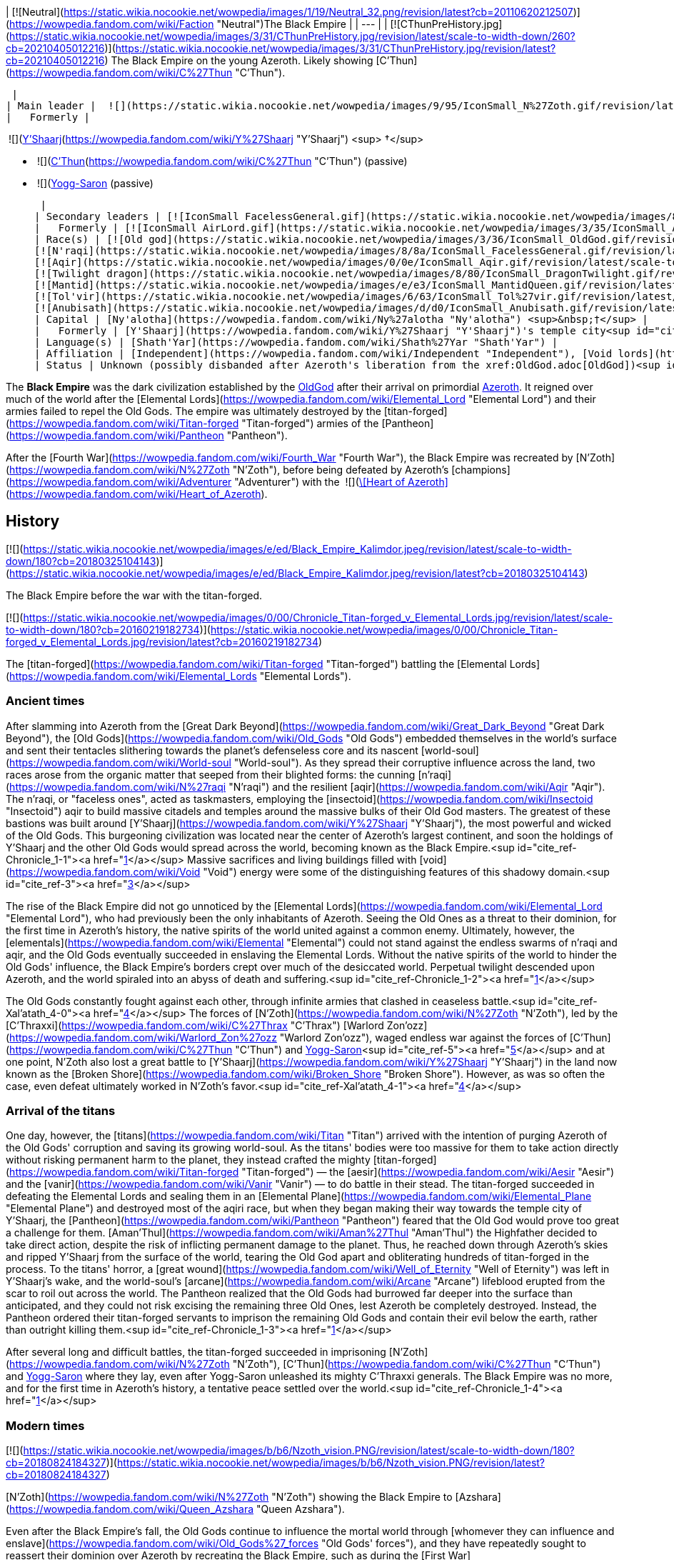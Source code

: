 | [![Neutral](https://static.wikia.nocookie.net/wowpedia/images/1/19/Neutral_32.png/revision/latest?cb=20110620212507)](https://wowpedia.fandom.com/wiki/Faction "Neutral")The Black Empire |
| --- |
| [![CThunPreHistory.jpg](https://static.wikia.nocookie.net/wowpedia/images/3/31/CThunPreHistory.jpg/revision/latest/scale-to-width-down/260?cb=20210405012216)](https://static.wikia.nocookie.net/wowpedia/images/3/31/CThunPreHistory.jpg/revision/latest?cb=20210405012216)
The Black Empire on the young Azeroth. Likely showing [C'Thun](https://wowpedia.fandom.com/wiki/C%27Thun "C'Thun").

 |
| Main leader |  ![](https://static.wikia.nocookie.net/wowpedia/images/9/95/IconSmall_N%27Zoth.gif/revision/latest/scale-to-width-down/16?cb=20210410181855)[N'Zoth](https://wowpedia.fandom.com/wiki/N%27Zoth "N'Zoth") <sup>&nbsp;†</sup> |
|   Formerly |

 ![](https://static.wikia.nocookie.net/wowpedia/images/f/ff/IconSmall_Y%27Shaarj.gif/revision/latest/scale-to-width-down/16?cb=20210410191207)[Y'Shaarj](https://wowpedia.fandom.com/wiki/Y%27Shaarj "Y'Shaarj") <sup>&nbsp;†</sup>

-    ![](https://static.wikia.nocookie.net/wowpedia/images/3/36/IconSmall_OldGod.gif/revision/latest/scale-to-width-down/16?cb=20221014224415)[C'Thun](https://wowpedia.fandom.com/wiki/C%27Thun "C'Thun") (passive)
-    ![](https://static.wikia.nocookie.net/wowpedia/images/b/b2/IconSmall_Yogg-Saron.gif/revision/latest/scale-to-width-down/16?cb=20210410185326)xref:YoggSaron.adoc[Yogg-Saron] (passive)

 |
| Secondary leaders | [![IconSmall FacelessGeneral.gif](https://static.wikia.nocookie.net/wowpedia/images/8/8a/IconSmall_FacelessGeneral.gif/revision/latest/scale-to-width-down/16?cb=20181111161022)](https://static.wikia.nocookie.net/wowpedia/images/8/8a/IconSmall_FacelessGeneral.gif/revision/latest?cb=20181111161022) [C'Thraxxi](https://wowpedia.fandom.com/wiki/C%27Thrax "C'Thrax") |
|   Formerly | [![IconSmall AirLord.gif](https://static.wikia.nocookie.net/wowpedia/images/3/35/IconSmall_Al%27Akir.gif/revision/latest/scale-to-width-down/16?cb=20211206105500)](https://static.wikia.nocookie.net/wowpedia/images/3/35/IconSmall_Al%27Akir.gif/revision/latest?cb=20211206105500)[![IconSmall WaterLord.gif](https://static.wikia.nocookie.net/wowpedia/images/0/06/IconSmall_Neptulon.gif/revision/latest/scale-to-width-down/16?cb=20211213125222)](https://static.wikia.nocookie.net/wowpedia/images/0/06/IconSmall_Neptulon.gif/revision/latest?cb=20211213125222)[![IconSmall FireLord.gif](https://static.wikia.nocookie.net/wowpedia/images/c/c2/IconSmall_Ragnaros.gif/revision/latest/scale-to-width-down/16?cb=20211214075637)](https://static.wikia.nocookie.net/wowpedia/images/c/c2/IconSmall_Ragnaros.gif/revision/latest?cb=20211214075637)[![IconSmall EarthLord.gif](https://static.wikia.nocookie.net/wowpedia/images/f/f6/IconSmall_Therazane.gif/revision/latest/scale-to-width-down/16?cb=20211214092140)](https://static.wikia.nocookie.net/wowpedia/images/f/f6/IconSmall_Therazane.gif/revision/latest?cb=20211214092140) [Elemental Lords](https://wowpedia.fandom.com/wiki/Elemental_Lord "Elemental Lord") |
| Race(s) | [![Old god](https://static.wikia.nocookie.net/wowpedia/images/3/36/IconSmall_OldGod.gif/revision/latest/scale-to-width-down/16?cb=20221014224415)](https://wowpedia.fandom.com/wiki/Old_God "Old god")[![Old god](https://static.wikia.nocookie.net/wowpedia/images/b/b2/IconSmall_Yogg-Saron.gif/revision/latest/scale-to-width-down/16?cb=20210410185326)](https://wowpedia.fandom.com/wiki/Old_God "Old god") [Old god](https://wowpedia.fandom.com/wiki/Old_God "Old God")
[![N'raqi](https://static.wikia.nocookie.net/wowpedia/images/8/8a/IconSmall_FacelessGeneral.gif/revision/latest/scale-to-width-down/16?cb=20181111161022)](https://wowpedia.fandom.com/wiki/N%27raqi "N'raqi")[![N'raqi](https://static.wikia.nocookie.net/wowpedia/images/8/8e/IconSmall_FacelessoftheDeep.gif/revision/latest/scale-to-width-down/16?cb=20181111155323)](https://wowpedia.fandom.com/wiki/N%27raqi "N'raqi")[![N'raqi](https://static.wikia.nocookie.net/wowpedia/images/d/d2/IconSmall_FacelessShadoweaver.gif/revision/latest/scale-to-width-down/16?cb=20181111155337)](https://wowpedia.fandom.com/wiki/N%27raqi "N'raqi")[![N'raqi](https://static.wikia.nocookie.net/wowpedia/images/a/aa/IconSmall_FacelessOne.gif/revision/latest/scale-to-width-down/16?cb=20181111155312)](https://wowpedia.fandom.com/wiki/N%27raqi "N'raqi") [N'raqi](https://wowpedia.fandom.com/wiki/N%27raqi "N'raqi")
[![Aqir](https://static.wikia.nocookie.net/wowpedia/images/0/0e/IconSmall_Aqir.gif/revision/latest/scale-to-width-down/16?cb=20200518160912)](https://wowpedia.fandom.com/wiki/Aqir "Aqir")[![Aqir](https://static.wikia.nocookie.net/wowpedia/images/0/08/IconSmall_AqirGoliath.gif/revision/latest/scale-to-width-down/16?cb=20200518160930)](https://wowpedia.fandom.com/wiki/Aqir "Aqir")[![Aqir](https://static.wikia.nocookie.net/wowpedia/images/3/37/IconSmall_AqirPriest.gif/revision/latest/scale-to-width-down/16?cb=20200518160937)](https://wowpedia.fandom.com/wiki/Aqir "Aqir")[![Aqir](https://static.wikia.nocookie.net/wowpedia/images/2/2e/IconSmall_AqirProphet.gif/revision/latest/scale-to-width-down/16?cb=20200518161419)](https://wowpedia.fandom.com/wiki/Aqir "Aqir") [Aqir](https://wowpedia.fandom.com/wiki/Aqir "Aqir")
[![Twilight dragon](https://static.wikia.nocookie.net/wowpedia/images/8/80/IconSmall_DragonTwilight.gif/revision/latest/scale-to-width-down/16?cb=20211129080719)](https://wowpedia.fandom.com/wiki/Twilight_dragon "Twilight dragon") [Twilight dragon](https://wowpedia.fandom.com/wiki/Twilight_dragon "Twilight dragon")
[![Mantid](https://static.wikia.nocookie.net/wowpedia/images/e/e3/IconSmall_MantidQueen.gif/revision/latest/scale-to-width-down/16?cb=20200518133956)](https://wowpedia.fandom.com/wiki/Mantid "Mantid")[![Mantid](https://static.wikia.nocookie.net/wowpedia/images/8/8c/IconSmall_MantidVizier.gif/revision/latest/scale-to-width-down/16?cb=20200518174623)](https://wowpedia.fandom.com/wiki/Mantid "Mantid") [Mantid](https://wowpedia.fandom.com/wiki/Mantid "Mantid")
[![Tol'vir](https://static.wikia.nocookie.net/wowpedia/images/6/63/IconSmall_Tol%27vir.gif/revision/latest/scale-to-width-down/16?cb=20211118180646)](https://wowpedia.fandom.com/wiki/Tol%27vir "Tol'vir")[![Tol'vir](https://static.wikia.nocookie.net/wowpedia/images/a/a2/IconSmall_Ramkahen.gif/revision/latest/scale-to-width-down/16?cb=20211118180641)](https://wowpedia.fandom.com/wiki/Tol%27vir "Tol'vir") [Tol'vir](https://wowpedia.fandom.com/wiki/Tol%27vir "Tol'vir")
[![Anubisath](https://static.wikia.nocookie.net/wowpedia/images/d/d0/IconSmall_Anubisath.gif/revision/latest/scale-to-width-down/16?cb=20200225210759)](https://wowpedia.fandom.com/wiki/Anubisath "Anubisath") [Anubisath](https://wowpedia.fandom.com/wiki/Anubisath "Anubisath") |
| Capital | [Ny'alotha](https://wowpedia.fandom.com/wiki/Ny%27alotha "Ny'alotha") <sup>&nbsp;†</sup> |
|   Formerly | [Y'Shaarj](https://wowpedia.fandom.com/wiki/Y%27Shaarj "Y'Shaarj")'s temple city<sup id="cite_ref-Chronicle_1-0"><a href="https://wowpedia.fandom.com/wiki/Black_Empire#cite_note-Chronicle-1">[1]</a></sup> |
| Language(s) | [Shath'Yar](https://wowpedia.fandom.com/wiki/Shath%27Yar "Shath'Yar") |
| Affiliation | [Independent](https://wowpedia.fandom.com/wiki/Independent "Independent"), [Void lords](https://wowpedia.fandom.com/wiki/Void_lord "Void lord") |
| Status | Unknown (possibly disbanded after Azeroth's liberation from the xref:OldGod.adoc[OldGod])<sup id="cite_ref-2"><a href="https://wowpedia.fandom.com/wiki/Black_Empire#cite_note-2">[2]</a></sup> |

The **Black Empire** was the dark civilization established by the xref:OldGod.adoc[OldGod] after their arrival on primordial xref:Azeroth.adoc[Azeroth]. It reigned over much of the world after the [Elemental Lords](https://wowpedia.fandom.com/wiki/Elemental_Lord "Elemental Lord") and their armies failed to repel the Old Gods. The empire was ultimately destroyed by the [titan-forged](https://wowpedia.fandom.com/wiki/Titan-forged "Titan-forged") armies of the [Pantheon](https://wowpedia.fandom.com/wiki/Pantheon "Pantheon").

After the [Fourth War](https://wowpedia.fandom.com/wiki/Fourth_War "Fourth War"), the Black Empire was recreated by [N'Zoth](https://wowpedia.fandom.com/wiki/N%27Zoth "N'Zoth"), before being defeated by Azeroth's [champions](https://wowpedia.fandom.com/wiki/Adventurer "Adventurer") with the  ![](https://static.wikia.nocookie.net/wowpedia/images/7/7c/Inv_heartofazeroth.png/revision/latest/scale-to-width-down/16?cb=20180625220401)[\[Heart of Azeroth\]](https://wowpedia.fandom.com/wiki/Heart_of_Azeroth).

## History

[![](https://static.wikia.nocookie.net/wowpedia/images/e/ed/Black_Empire_Kalimdor.jpeg/revision/latest/scale-to-width-down/180?cb=20180325104143)](https://static.wikia.nocookie.net/wowpedia/images/e/ed/Black_Empire_Kalimdor.jpeg/revision/latest?cb=20180325104143)

The Black Empire before the war with the titan-forged.

[![](https://static.wikia.nocookie.net/wowpedia/images/0/00/Chronicle_Titan-forged_v_Elemental_Lords.jpg/revision/latest/scale-to-width-down/180?cb=20160219182734)](https://static.wikia.nocookie.net/wowpedia/images/0/00/Chronicle_Titan-forged_v_Elemental_Lords.jpg/revision/latest?cb=20160219182734)

The [titan-forged](https://wowpedia.fandom.com/wiki/Titan-forged "Titan-forged") battling the [Elemental Lords](https://wowpedia.fandom.com/wiki/Elemental_Lords "Elemental Lords").

### Ancient times

After slamming into Azeroth from the [Great Dark Beyond](https://wowpedia.fandom.com/wiki/Great_Dark_Beyond "Great Dark Beyond"), the [Old Gods](https://wowpedia.fandom.com/wiki/Old_Gods "Old Gods") embedded themselves in the world's surface and sent their tentacles slithering towards the planet's defenseless core and its nascent [world-soul](https://wowpedia.fandom.com/wiki/World-soul "World-soul"). As they spread their corruptive influence across the land, two races arose from the organic matter that seeped from their blighted forms: the cunning [n'raqi](https://wowpedia.fandom.com/wiki/N%27raqi "N'raqi") and the resilient [aqir](https://wowpedia.fandom.com/wiki/Aqir "Aqir"). The n'raqi, or "faceless ones", acted as taskmasters, employing the [insectoid](https://wowpedia.fandom.com/wiki/Insectoid "Insectoid") aqir to build massive citadels and temples around the massive bulks of their Old God masters. The greatest of these bastions was built around [Y'Shaarj](https://wowpedia.fandom.com/wiki/Y%27Shaarj "Y'Shaarj"), the most powerful and wicked of the Old Gods. This burgeoning civilization was located near the center of Azeroth's largest continent, and soon the holdings of Y'Shaarj and the other Old Gods would spread across the world, becoming known as the Black Empire.<sup id="cite_ref-Chronicle_1-1"><a href="https://wowpedia.fandom.com/wiki/Black_Empire#cite_note-Chronicle-1">[1]</a></sup> Massive sacrifices and living buildings filled with [void](https://wowpedia.fandom.com/wiki/Void "Void") energy were some of the distinguishing features of this shadowy domain.<sup id="cite_ref-3"><a href="https://wowpedia.fandom.com/wiki/Black_Empire#cite_note-3">[3]</a></sup>

The rise of the Black Empire did not go unnoticed by the [Elemental Lords](https://wowpedia.fandom.com/wiki/Elemental_Lord "Elemental Lord"), who had previously been the only inhabitants of Azeroth. Seeing the Old Ones as a threat to their dominion, for the first time in Azeroth's history, the native spirits of the world united against a common enemy. Ultimately, however, the [elementals](https://wowpedia.fandom.com/wiki/Elemental "Elemental") could not stand against the endless swarms of n'raqi and aqir, and the Old Gods eventually succeeded in enslaving the Elemental Lords. Without the native spirits of the world to hinder the Old Gods' influence, the Black Empire's borders crept over much of the desiccated world. Perpetual twilight descended upon Azeroth, and the world spiraled into an abyss of death and suffering.<sup id="cite_ref-Chronicle_1-2"><a href="https://wowpedia.fandom.com/wiki/Black_Empire#cite_note-Chronicle-1">[1]</a></sup>

The Old Gods constantly fought against each other, through infinite armies that clashed in ceaseless battle.<sup id="cite_ref-Xal'atath_4-0"><a href="https://wowpedia.fandom.com/wiki/Black_Empire#cite_note-Xal'atath-4">[4]</a></sup> The forces of [N'Zoth](https://wowpedia.fandom.com/wiki/N%27Zoth "N'Zoth"), led by the [C'Thraxxi](https://wowpedia.fandom.com/wiki/C%27Thrax "C'Thrax") [Warlord Zon'ozz](https://wowpedia.fandom.com/wiki/Warlord_Zon%27ozz "Warlord Zon'ozz"), waged endless war against the forces of [C'Thun](https://wowpedia.fandom.com/wiki/C%27Thun "C'Thun") and xref:YoggSaron.adoc[Yogg-Saron]<sup id="cite_ref-5"><a href="https://wowpedia.fandom.com/wiki/Black_Empire#cite_note-5">[5]</a></sup> and at one point, N'Zoth also lost a great battle to [Y'Shaarj](https://wowpedia.fandom.com/wiki/Y%27Shaarj "Y'Shaarj") in the land now known as the [Broken Shore](https://wowpedia.fandom.com/wiki/Broken_Shore "Broken Shore"). However, as was so often the case, even defeat ultimately worked in N'Zoth's favor.<sup id="cite_ref-Xal'atath_4-1"><a href="https://wowpedia.fandom.com/wiki/Black_Empire#cite_note-Xal'atath-4">[4]</a></sup>

### Arrival of the titans

One day, however, the [titans](https://wowpedia.fandom.com/wiki/Titan "Titan") arrived with the intention of purging Azeroth of the Old Gods' corruption and saving its growing world-soul. As the titans' bodies were too massive for them to take action directly without risking permanent harm to the planet, they instead crafted the mighty [titan-forged](https://wowpedia.fandom.com/wiki/Titan-forged "Titan-forged") — the [aesir](https://wowpedia.fandom.com/wiki/Aesir "Aesir") and the [vanir](https://wowpedia.fandom.com/wiki/Vanir "Vanir") — to do battle in their stead. The titan-forged succeeded in defeating the Elemental Lords and sealing them in an [Elemental Plane](https://wowpedia.fandom.com/wiki/Elemental_Plane "Elemental Plane") and destroyed most of the aqiri race, but when they began making their way towards the temple city of Y'Shaarj, the [Pantheon](https://wowpedia.fandom.com/wiki/Pantheon "Pantheon") feared that the Old God would prove too great a challenge for them. [Aman'Thul](https://wowpedia.fandom.com/wiki/Aman%27Thul "Aman'Thul") the Highfather decided to take direct action, despite the risk of inflicting permanent damage to the planet. Thus, he reached down through Azeroth's skies and ripped Y'Shaarj from the surface of the world, tearing the Old God apart and obliterating hundreds of titan-forged in the process. To the titans' horror, a [great wound](https://wowpedia.fandom.com/wiki/Well_of_Eternity "Well of Eternity") was left in Y'Shaarj's wake, and the world-soul's [arcane](https://wowpedia.fandom.com/wiki/Arcane "Arcane") lifeblood erupted from the scar to roil out across the world. The Pantheon realized that the Old Gods had burrowed far deeper into the surface than anticipated, and they could not risk excising the remaining three Old Ones, lest Azeroth be completely destroyed. Instead, the Pantheon ordered their titan-forged servants to imprison the remaining Old Gods and contain their evil below the earth, rather than outright killing them.<sup id="cite_ref-Chronicle_1-3"><a href="https://wowpedia.fandom.com/wiki/Black_Empire#cite_note-Chronicle-1">[1]</a></sup>

After several long and difficult battles, the titan-forged succeeded in imprisoning [N'Zoth](https://wowpedia.fandom.com/wiki/N%27Zoth "N'Zoth"), [C'Thun](https://wowpedia.fandom.com/wiki/C%27Thun "C'Thun") and xref:YoggSaron.adoc[Yogg-Saron] where they lay, even after Yogg-Saron unleashed its mighty C'Thraxxi generals. The Black Empire was no more, and for the first time in Azeroth's history, a tentative peace settled over the world.<sup id="cite_ref-Chronicle_1-4"><a href="https://wowpedia.fandom.com/wiki/Black_Empire#cite_note-Chronicle-1">[1]</a></sup>

### Modern times

[![](https://static.wikia.nocookie.net/wowpedia/images/b/b6/Nzoth_vision.PNG/revision/latest/scale-to-width-down/180?cb=20180824184327)](https://static.wikia.nocookie.net/wowpedia/images/b/b6/Nzoth_vision.PNG/revision/latest?cb=20180824184327)

[N'Zoth](https://wowpedia.fandom.com/wiki/N%27Zoth "N'Zoth") showing the Black Empire to [Azshara](https://wowpedia.fandom.com/wiki/Queen_Azshara "Queen Azshara").

Even after the Black Empire's fall, the Old Gods continue to influence the mortal world through [whomever they can influence and enslave](https://wowpedia.fandom.com/wiki/Old_Gods%27_forces "Old Gods' forces"), and they have repeatedly sought to reassert their dominion over Azeroth by recreating the Black Empire, such as during the [First War](https://wowpedia.fandom.com/wiki/First_War "First War").<sup id="cite_ref-6"><a href="https://wowpedia.fandom.com/wiki/Black_Empire#cite_note-6">[6]</a></sup>

#### Cataclysm

[![Cataclysm](https://static.wikia.nocookie.net/wowpedia/images/e/ef/Cata-Logo-Small.png/revision/latest?cb=20120818171714)](https://wowpedia.fandom.com/wiki/World_of_Warcraft:_Cataclysm "Cataclysm") **This section concerns content related to _[Cataclysm](https://wowpedia.fandom.com/wiki/World_of_Warcraft:_Cataclysm "World of Warcraft: Cataclysm")_.**

After arriving on Azeroth, xref:Chogall.adoc[Cho'gall] and the [Twilight's Hammer clan](https://wowpedia.fandom.com/wiki/Twilight%27s_Hammer "Twilight's Hammer") heard the whispers of the Old Gods, who showed the [orcs](https://wowpedia.fandom.com/wiki/Orc "Orc") and [ogre](https://wowpedia.fandom.com/wiki/Ogre "Ogre") visions of the terrible glory of the Black Empire, which the Twilight's Hammer could help rebuild as a way of heralding the [Hour of Twilight](https://wowpedia.fandom.com/wiki/Hour_of_Twilight "Hour of Twilight").<sup id="cite_ref-7"><a href="https://wowpedia.fandom.com/wiki/Black_Empire#cite_note-7">[7]</a></sup> During the xref:CataclysmEvent.adoc[cataclysm], N'Zoth intended to use [Deathwing](https://wowpedia.fandom.com/wiki/Deathwing "Deathwing") to restore the Black Empire and shroud the world in shadow.<sup id="cite_ref-8"><a href="https://wowpedia.fandom.com/wiki/Black_Empire#cite_note-8">[8]</a></sup>

At least some powerful n'raqi also seek to reforge the Black Empire and restore it to its former glory.<sup id="cite_ref-9"><a href="https://wowpedia.fandom.com/wiki/Black_Empire#cite_note-9">[9]</a></sup>

#### Battle for Azeroth

The [blood trolls](https://wowpedia.fandom.com/wiki/Blood_troll "Blood troll") of [Nazmir](https://wowpedia.fandom.com/wiki/Nazmir "Nazmir") serving [G'huun](https://wowpedia.fandom.com/wiki/G%27huun "G'huun") aimed to free the Old God in order to restore the Black Empire.<sup id="cite_ref-10"><a href="https://wowpedia.fandom.com/wiki/Black_Empire#cite_note-10">[10]</a></sup>

Later during  ![N](https://static.wikia.nocookie.net/wowpedia/images/c/cb/Neutral_15.png/revision/latest?cb=20110620220434) \[50\] [Investigating the Halls](https://wowpedia.fandom.com/wiki/Investigating_the_Halls), [Wrathion](https://wowpedia.fandom.com/wiki/Wrathion "Wrathion") surmises that the nightmarish visions seen by the player is a future with a restored Black Empire, and theorizes that this is N'Zoth's ultimate goal. Wrathion later surmises that N'Zoth intends to do so by seizing control of the [Forge of Origination](https://wowpedia.fandom.com/wiki/Forge_of_Origination "Forge of Origination") and use the Reorigination Protocol to transform Azeroth. At N'Zoth's command, the Black Empire [assaults](https://wowpedia.fandom.com/wiki/Assaults "Assaults") the [Vale of Eternal Blossoms](https://wowpedia.fandom.com/wiki/Vale_of_Eternal_Blossoms "Vale of Eternal Blossoms") and [Uldum](https://wowpedia.fandom.com/wiki/Uldum "Uldum") under the command of [Vil'raxx](https://wowpedia.fandom.com/wiki/Vil%27raxx "Vil'raxx") and [Black Warden Rhothkozz](https://wowpedia.fandom.com/wiki/Black_Warden_Rhothkozz "Black Warden Rhothkozz"), respectively.<sup id="cite_ref-11"><a href="https://wowpedia.fandom.com/wiki/Black_Empire#cite_note-11">[11]</a></sup><sup id="cite_ref-12"><a href="https://wowpedia.fandom.com/wiki/Black_Empire#cite_note-12">[12]</a></sup>

Seeking to stop N'Zoth from claiming Azeroth, [champions](https://wowpedia.fandom.com/wiki/Adventurer "Adventurer") of the xref:Horde.adoc[Horde] and xref:Alliance.adoc[Alliance] invaded [Ny'alotha, the Waking City](https://wowpedia.fandom.com/wiki/Ny%27alotha,_the_Waking_City "Ny'alotha, the Waking City") combating the Black Empire and ultimately defeating, and presumably killing, N'Zoth.<sup id="cite_ref-13"><a href="https://wowpedia.fandom.com/wiki/Black_Empire#cite_note-13">[13]</a></sup>

#### Dragonflight

[![Dragonflight](https://static.wikia.nocookie.net/wowpedia/images/6/61/Dragonflight-Icon-Inline.png/revision/latest/scale-to-width-down/48?cb=20220428173245)](https://wowpedia.fandom.com/wiki/World_of_Warcraft:_Dragonflight "Dragonflight") **This section concerns content related to _[Dragonflight](https://wowpedia.fandom.com/wiki/World_of_Warcraft:_Dragonflight "World of Warcraft: Dragonflight")_.**

When the [bronze dragon](https://wowpedia.fandom.com/wiki/Bronze_dragon "Bronze dragon") [Chronormu](https://wowpedia.fandom.com/wiki/Chronormu "Chronormu") and [infinite dragon](https://wowpedia.fandom.com/wiki/Infinite_dragon "Infinite dragon") Eternus battle each other across time, the Black Empire is one of the eras they time travel to. It appears to be early into the Black Empire's history as the [Elemental Lords](https://wowpedia.fandom.com/wiki/Elemental_Lords "Elemental Lords") can be seen in the background battling the Old Gods' minions, not yet enslaved.<sup id="cite_ref-14"><a href="https://wowpedia.fandom.com/wiki/Black_Empire#cite_note-14">[14]</a></sup>

## Notes and trivia

## Speculation

<table><tbody><tr><td><a href="https://static.wikia.nocookie.net/wowpedia/images/2/2b/Questionmark-medium.png/revision/latest?cb=20061019212216"><img alt="Questionmark-medium.png" decoding="async" loading="lazy" width="41" height="55" data-image-name="Questionmark-medium.png" data-image-key="Questionmark-medium.png" data-src="https://static.wikia.nocookie.net/wowpedia/images/2/2b/Questionmark-medium.png/revision/latest?cb=20061019212216" src="https://static.wikia.nocookie.net/wowpedia/images/2/2b/Questionmark-medium.png/revision/latest?cb=20061019212216"></a></td><td><p><small>This article or section includes speculation, observations or opinions possibly supported by lore or by Blizzard officials. <b>It should not be taken as representing official lore.</b></small></p></td></tr></tbody></table>

[![](https://static.wikia.nocookie.net/wowpedia/images/8/85/Chronicle_Map_Overlay.png/revision/latest/scale-to-width-down/180?cb=20170627160837)](https://static.wikia.nocookie.net/wowpedia/images/8/85/Chronicle_Map_Overlay.png/revision/latest?cb=20170627160837)

An overlay of the maps in _[Chronicle Volume 1](https://wowpedia.fandom.com/wiki/World_of_Warcraft:_Chronicle_Volume_1 "World of Warcraft: Chronicle Volume 1")_ places both N'Zoth's prison and Suramar extremely close to Y'Shaarj's domain.

-   [Xal'atath](https://wowpedia.fandom.com/wiki/Xal%27atath "Xal'atath") makes several remarks regarding the [Broken Shore](https://wowpedia.fandom.com/wiki/Broken_Shore "Broken Shore") and its connection to the Old Gods. The dagger claims that the [Tomb of Sargeras](https://wowpedia.fandom.com/wiki/Tomb_of_Sargeras "Tomb of Sargeras") pales in comparison to the grandeur of what stood there long ago. It explains that Thal'dranath was always a place of power, and that [Aegwynn](https://wowpedia.fandom.com/wiki/Aegwynn "Aegwynn") was drawn there, as were the [elves](https://wowpedia.fandom.com/wiki/Night_elf "Night elf"), the [trolls](https://wowpedia.fandom.com/wiki/Troll "Troll"), and something else, likely the Old Gods. Furthermore, Xal'atath claims that the land had not seen "such carnage" since the [Battle for K'tanth](https://wowpedia.fandom.com/wiki/Battle_for_K%27tanth "Battle for K'tanth"), which occurred "long ago", and that it was "here" in ages past that the God of the Deep lost a great battle to the God of Seven Heads, though the defeat ultimately worked in [N'Zoth](https://wowpedia.fandom.com/wiki/N%27Zoth "N'Zoth")'s favor. Thus, it can be speculated that the battle between N'Zoth and [Y'Shaarj](https://wowpedia.fandom.com/wiki/Y%27Shaarj "Y'Shaarj") was fought over this place of power and the great edifice that stood there long ago, possibly named K'tanth, or alternatively what was situated beneath it.
    -   The edifice might have been destroyed during this battle, by the [elemental](https://wowpedia.fandom.com/wiki/Elemental "Elemental") armies that brought down the temples of the Old Gods, or by the [titan-forged](https://wowpedia.fandom.com/wiki/Titan-forged "Titan-forged") who destroyed the Black Empire.
-   Xal'atath mentions an event called "the Scouring" in its quote This land has seen so much upheaval. The xref:CataclysmEvent.adoc[cataclysm], the [Sundering](https://wowpedia.fandom.com/wiki/Great_Sundering "Great Sundering"), the [Scouring](https://wowpedia.fandom.com/wiki/Scouring "Scouring"). You really have no idea. This likely refers to the fall of the Black Empire and the subsequent scouring of the aqir and n'raqi by the [titan-forged](https://wowpedia.fandom.com/wiki/Titan-forged "Titan-forged") forces.
-   Based on [Mindflayer Kaahrj](https://wowpedia.fandom.com/wiki/Mindflayer_Kaahrj "Mindflayer Kaahrj")'s speech, the Black Empire appears to be called "Shath'mag" in the [Shath'Yar](https://wowpedia.fandom.com/wiki/Shath%27Yar "Shath'Yar") language.<sup id="cite_ref-21"><a href="https://wowpedia.fandom.com/wiki/Black_Empire#cite_note-21">[21]</a></sup>

## Gallery

-   [![](https://static.wikia.nocookie.net/wowpedia/images/1/12/Banner_of_the_Black_Empire.png/revision/latest/scale-to-width-down/53?cb=20200309152303)](https://static.wikia.nocookie.net/wowpedia/images/1/12/Banner_of_the_Black_Empire.png/revision/latest?cb=20200309152303)

-   [![](https://static.wikia.nocookie.net/wowpedia/images/1/14/Black_Empire_Obelisk.png/revision/latest/scale-to-width-down/56?cb=20200309152749)](https://static.wikia.nocookie.net/wowpedia/images/1/14/Black_Empire_Obelisk.png/revision/latest?cb=20200309152749)


## See also

## References

1.  ^ <sup><a href="https://wowpedia.fandom.com/wiki/Black_Empire#cite_ref-Chronicle_1-0">a</a></sup> <sup><a href="https://wowpedia.fandom.com/wiki/Black_Empire#cite_ref-Chronicle_1-1">b</a></sup> <sup><a href="https://wowpedia.fandom.com/wiki/Black_Empire#cite_ref-Chronicle_1-2">c</a></sup> <sup><a href="https://wowpedia.fandom.com/wiki/Black_Empire#cite_ref-Chronicle_1-3">d</a></sup> <sup><a href="https://wowpedia.fandom.com/wiki/Black_Empire#cite_ref-Chronicle_1-4">e</a></sup> _[World of Warcraft: Chronicle Volume 1](https://wowpedia.fandom.com/wiki/World_of_Warcraft:_Chronicle_Volume_1 "World of Warcraft: Chronicle Volume 1")_, pg. 29 - 37
2.  [^](https://wowpedia.fandom.com/wiki/Black_Empire#cite_ref-2)  ![N](https://static.wikia.nocookie.net/wowpedia/images/c/cb/Neutral_15.png/revision/latest?cb=20110620220434) \[50R\] [Ny'alotha, the Waking City: The Corruptor's End](https://wowpedia.fandom.com/wiki/Ny%27alotha,_the_Waking_City:_The_Corruptor%27s_End)
3.  [^](https://wowpedia.fandom.com/wiki/Black_Empire#cite_ref-3) [Slaghammer's Notes: Xal'atath, the Blade of the Black Empire](https://wowpedia.fandom.com/wiki/Slaghammer%27s_Notes:_Xal%27atath,_the_Blade_of_the_Black_Empire "Slaghammer's Notes: Xal'atath, the Blade of the Black Empire")
4.  ^ <sup><a href="https://wowpedia.fandom.com/wiki/Black_Empire#cite_ref-Xal'atath_4-0">a</a></sup> <sup><a href="https://wowpedia.fandom.com/wiki/Black_Empire#cite_ref-Xal'atath_4-1">b</a></sup> <sup><a href="https://wowpedia.fandom.com/wiki/Black_Empire#cite_ref-Xal'atath_4-2">c</a></sup> [Xal'atath, Blade of the Black Empire#Whispers](https://wowpedia.fandom.com/wiki/Xal%27atath,_Blade_of_the_Black_Empire#Whispers "Xal'atath, Blade of the Black Empire")
5.  [^](https://wowpedia.fandom.com/wiki/Black_Empire#cite_ref-5) [Warlord Zon'ozz#Adventure Guide](https://wowpedia.fandom.com/wiki/Warlord_Zon%27ozz#Adventure_Guide "Warlord Zon'ozz")
6.  [^](https://wowpedia.fandom.com/wiki/Black_Empire#cite_ref-6) _[World of Warcraft: Chronicle Volume 3](https://wowpedia.fandom.com/wiki/World_of_Warcraft:_Chronicle_Volume_3 "World of Warcraft: Chronicle Volume 3")_, pg. 22
7.  [^](https://wowpedia.fandom.com/wiki/Black_Empire#cite_ref-7) _[World of Warcraft: Chronicle Volume 3](https://wowpedia.fandom.com/wiki/World_of_Warcraft:_Chronicle_Volume_3 "World of Warcraft: Chronicle Volume 3")_, pg. 26
8.  [^](https://wowpedia.fandom.com/wiki/Black_Empire#cite_ref-8) _[World of Warcraft: Chronicle Volume 3](https://wowpedia.fandom.com/wiki/World_of_Warcraft:_Chronicle_Volume_3 "World of Warcraft: Chronicle Volume 3")_, pg. 195
9.  [^](https://wowpedia.fandom.com/wiki/Black_Empire#cite_ref-9) [Mindflayer Kaahrj](https://wowpedia.fandom.com/wiki/Mindflayer_Kaahrj#Quotes "Mindflayer Kaahrj")
10.  [^](https://wowpedia.fandom.com/wiki/Black_Empire#cite_ref-10)  ![H](https://static.wikia.nocookie.net/wowpedia/images/c/c4/Horde_15.png/revision/latest?cb=20201010153315) \[20-60\] [Containment Procedure](https://wowpedia.fandom.com/wiki/Containment_Procedure)
11.  [^](https://wowpedia.fandom.com/wiki/Black_Empire#cite_ref-11)  ![N](https://static.wikia.nocookie.net/wowpedia/images/c/cb/Neutral_15.png/revision/latest?cb=20110620220434) \[50\] [Assault: The Black Empire](https://wowpedia.fandom.com/wiki/Assault:_The_Black_Empire_(Vale_of_Eternal_Blossoms))
12.  [^](https://wowpedia.fandom.com/wiki/Black_Empire#cite_ref-12)  ![N](https://static.wikia.nocookie.net/wowpedia/images/c/cb/Neutral_15.png/revision/latest?cb=20110620220434) \[50\] [Assault: The Black Empire](https://wowpedia.fandom.com/wiki/Assault:_The_Black_Empire_(Uldum))
13.  [^](https://wowpedia.fandom.com/wiki/Black_Empire#cite_ref-13) [N'Zoth the Corruptor](https://wowpedia.fandom.com/wiki/N%27Zoth_the_Corruptor "N'Zoth the Corruptor")
14.  [^](https://wowpedia.fandom.com/wiki/Black_Empire#cite_ref-14) Race Through Time!
15.  [^](https://wowpedia.fandom.com/wiki/Black_Empire#cite_ref-15) [World of Warcraft: Mists of Pandaria Launch Live Stream - YouTube (around 2:18:30)](https://www.youtube.com/watch?v=QvJpncNZdls&feature=youtu.be&t=2h18m30s) (2012-10-04). Retrieved on 2017-11-04.
16.  ^ <sup><a href="https://wowpedia.fandom.com/wiki/Black_Empire#cite_ref-Priest_Artifact_Reveal_16-0">a</a></sup> <sup><a href="https://wowpedia.fandom.com/wiki/Black_Empire#cite_ref-Priest_Artifact_Reveal_16-1">b</a></sup> [Legion: Priest Artifact Reveal](http://us.battle.net/wow/en/blog/19942704) (2015-10-23). Retrieved on 2015-11-20.
17.  ^ <sup><a href="https://wowpedia.fandom.com/wiki/Black_Empire#cite_ref-Shaman_Artifact_Reveal_17-0">a</a></sup> <sup><a href="https://wowpedia.fandom.com/wiki/Black_Empire#cite_ref-Shaman_Artifact_Reveal_17-1">b</a></sup> [Legion: Shaman Artifact Reveal](http://us.battle.net/wow/en/blog/19941529) (2015-10-23). Retrieved on 2015-11-20.
18.  [^](https://wowpedia.fandom.com/wiki/Black_Empire#cite_ref-18) [Word of the Conclave](https://wowpedia.fandom.com/wiki/Word_of_the_Conclave "Word of the Conclave")
19.  [^](https://wowpedia.fandom.com/wiki/Black_Empire#cite_ref-19) [Shadow, Storm, and Stone](https://wowpedia.fandom.com/wiki/Shadow,_Storm,_and_Stone "Shadow, Storm, and Stone")
20.  [^](https://wowpedia.fandom.com/wiki/Black_Empire#cite_ref-20) [The Legend of Odyn](https://wowpedia.fandom.com/wiki/The_Legend_of_Odyn "The Legend of Odyn")
21.  [^](https://wowpedia.fandom.com/wiki/Black_Empire#cite_ref-21) **Mindflayer Kaahrj yells:** Shath'mag vwyq shu et'agthu, Shath'mag sshk ye! Ag'rr hazz ak'yel ksh ga'halahs pahg! / **Mindflayer Kaahrj whispers:** The Black Empire once ruled this pitiful world, and it will do so again! We will reforge our dread citadels atop the fly-blown corpse of this kingdom!

| Collapse
-   [v](https://wowpedia.fandom.com/wiki/Template:Old_Gods "Template:Old Gods")
-   [e](https://wowpedia.fandom.com/wiki/Template:Old_Gods?action=edit)

[Old Gods' forces](https://wowpedia.fandom.com/wiki/Old_Gods%27_forces "Old Gods' forces")



 |
| --- |
|  |
| xref:OldGod.adoc[OldGod] |

-   [C'Thun](https://wowpedia.fandom.com/wiki/C%27Thun "C'Thun")
-   [N'Zoth](https://wowpedia.fandom.com/wiki/N%27Zoth "N'Zoth")
-   xref:YoggSaron.adoc[Yogg-Saron]
-   [Y'Shaarj](https://wowpedia.fandom.com/wiki/Y%27Shaarj "Y'Shaarj")
-   [G'huun](https://wowpedia.fandom.com/wiki/G%27huun "G'huun")
-   [Summoned Old God](https://wowpedia.fandom.com/wiki/Summoned_Old_God "Summoned Old God")



 |
|  |
| Characters |

-   [Aku'mai](https://wowpedia.fandom.com/wiki/Aku%27mai "Aku'mai")
-   [Al'Akir](https://wowpedia.fandom.com/wiki/Al%27Akir "Al'Akir")
-   [Azshara](https://wowpedia.fandom.com/wiki/Queen_Azshara "Queen Azshara")
-   [Burglosh](https://wowpedia.fandom.com/wiki/Burglosh_the_Earthbreaker "Burglosh the Earthbreaker")
-   xref:Chogall.adoc[Cho'gall]
-   [Chromatus](https://wowpedia.fandom.com/wiki/Chromatus "Chromatus")
-   [Dal'rend Blackhand](https://wowpedia.fandom.com/wiki/Dal%27rend_Blackhand "Dal'rend Blackhand")
-   [Deathwing](https://wowpedia.fandom.com/wiki/Deathwing "Deathwing")
-   [Dragons of Nightmare](https://wowpedia.fandom.com/wiki/Dragons_of_Nightmare "Dragons of Nightmare")
    -   [Ysondre](https://wowpedia.fandom.com/wiki/Ysondre "Ysondre")
    -   [Emeriss](https://wowpedia.fandom.com/wiki/Emeriss "Emeriss")
    -   [Lethon](https://wowpedia.fandom.com/wiki/Lethon "Lethon")
    -   [Taerar](https://wowpedia.fandom.com/wiki/Taerar "Taerar")
-   [Farthing](https://wowpedia.fandom.com/wiki/Farthing "Farthing")
-   [Go'rath](https://wowpedia.fandom.com/wiki/Go%27rath "Go'rath")
-   [Il'gynoth](https://wowpedia.fandom.com/wiki/Il%27gynoth "Il'gynoth")
-   [Iso'rath](https://wowpedia.fandom.com/wiki/Iso%27rath "Iso'rath")
-   [Kai'ju Gahz'rilla](https://wowpedia.fandom.com/wiki/Kai%27ju_Gahz%27rilla "Kai'ju Gahz'rilla")
-   [Kil'ruk](https://wowpedia.fandom.com/wiki/Kil%27ruk_the_Wind-Reaver "Kil'ruk the Wind-Reaver")
-   [Kulratha](https://wowpedia.fandom.com/wiki/Kulratha "Kulratha")
-   [Loken](https://wowpedia.fandom.com/wiki/Loken "Loken")
-   xref:Murozond.adoc[Murozond]
-   [Nefarian](https://wowpedia.fandom.com/wiki/Nefarian "Nefarian")
-   [Onyxia](https://wowpedia.fandom.com/wiki/Onyxia "Onyxia")
-   [Ozumat](https://wowpedia.fandom.com/wiki/Ozumat "Ozumat")
-   [Ragnaros](https://wowpedia.fandom.com/wiki/Ragnaros "Ragnaros")
-   [Shu'ma](https://wowpedia.fandom.com/wiki/Shu%27ma "Shu'ma")
-   [Sintharia](https://wowpedia.fandom.com/wiki/Sintharia "Sintharia")
-   [Skyriss](https://wowpedia.fandom.com/wiki/Harbinger_Skyriss "Harbinger Skyriss")
-   [Soggoth the Slitherer](https://wowpedia.fandom.com/wiki/Soggoth_the_Slitherer "Soggoth the Slitherer")
-   [Twilight Father](https://wowpedia.fandom.com/wiki/Archbishop_Benedictus "Archbishop Benedictus")
-   [Fandral Staghelm](https://wowpedia.fandom.com/wiki/Fandral_Staghelm "Fandral Staghelm")
-   [Ultraxion](https://wowpedia.fandom.com/wiki/Ultraxion "Ultraxion")
-   [Umbriss](https://wowpedia.fandom.com/wiki/General_Umbriss "General Umbriss")
-   [Uul'gyneth](https://wowpedia.fandom.com/wiki/Uul%27gyneth "Uul'gyneth")
-   [Vezax](https://wowpedia.fandom.com/wiki/General_Vezax "General Vezax")
-   [Twin Emperors](https://wowpedia.fandom.com/wiki/Twin_Emperors "Twin Emperors")
    -   [Vek'lor](https://wowpedia.fandom.com/wiki/Emperor_Vek%27lor "Emperor Vek'lor")
    -   [Vek'nilash](https://wowpedia.fandom.com/wiki/Emperor_Vek%27nilash "Emperor Vek'nilash")
-   [Vexiona](https://wowpedia.fandom.com/wiki/Vexiona "Vexiona")
-   [Xavius](https://wowpedia.fandom.com/wiki/Xavius "Xavius")
-   [Yor'sahj](https://wowpedia.fandom.com/wiki/Yor%27sahj_the_Unsleeping "Yor'sahj the Unsleeping")
-   [Zakajz](https://wowpedia.fandom.com/wiki/Zakajz_the_Corruptor "Zakajz the Corruptor")
-   [Zeryxia](https://wowpedia.fandom.com/wiki/Zeryxia "Zeryxia")
-   [Zon'ozz](https://wowpedia.fandom.com/wiki/Warlord_Zon%27ozz "Warlord Zon'ozz")



 |
|  |
| [Races](https://wowpedia.fandom.com/wiki/Race "Race") |

-   [Anubisath](https://wowpedia.fandom.com/wiki/Anubisath "Anubisath")
-   [Aqir](https://wowpedia.fandom.com/wiki/Aqir "Aqir")
-   [Blood troll](https://wowpedia.fandom.com/wiki/Blood_troll "Blood troll")
-   [Centaur](https://wowpedia.fandom.com/wiki/Centaur "Centaur")
-   Corrupt [dragonkin](https://wowpedia.fandom.com/wiki/Dragonkin "Dragonkin")
    -   [Black](https://wowpedia.fandom.com/wiki/Black_Dragonflight "Black Dragonflight")
    -   [Twilight](https://wowpedia.fandom.com/wiki/Twilight_Dragonflight "Twilight Dragonflight")
    -   [Chromatic](https://wowpedia.fandom.com/wiki/Chromatic_Dragonflight "Chromatic Dragonflight")
    -   [Nightmare](https://wowpedia.fandom.com/wiki/Nightmare_dragonflight "Nightmare dragonflight")
    -   [Infinite](https://wowpedia.fandom.com/wiki/Infinite_Dragonflight "Infinite Dragonflight")
-   [Drogbar](https://wowpedia.fandom.com/wiki/Drogbar "Drogbar")
-   [Elemental](https://wowpedia.fandom.com/wiki/Elemental "Elemental")
-   [Forgotten one](https://wowpedia.fandom.com/wiki/Forgotten_one "Forgotten one")
-   [Azerothian hydra](https://wowpedia.fandom.com/wiki/Hydra#Azeroth_Hydras "Hydra")
-   [Iron dwarf](https://wowpedia.fandom.com/wiki/Iron_dwarf "Iron dwarf")
-   [Iron giant](https://wowpedia.fandom.com/wiki/Iron_giant "Iron giant")
-   [Iron vrykul](https://wowpedia.fandom.com/wiki/Iron_vrykul "Iron vrykul")
-   [Mantid](https://wowpedia.fandom.com/wiki/Mantid "Mantid")
-   [Merciless one](https://wowpedia.fandom.com/wiki/Merciless_one "Merciless one")
-   [Naga](https://wowpedia.fandom.com/wiki/Naga "Naga")
-   [N'raqi](https://wowpedia.fandom.com/wiki/N%27raqi "N'raqi")
    -   [C'Thrax](https://wowpedia.fandom.com/wiki/C%27Thrax "C'Thrax")
    -   [K'thir](https://wowpedia.fandom.com/wiki/K%27thir "K'thir")
-   [Qiraji](https://wowpedia.fandom.com/wiki/Qiraji "Qiraji")
-   [Silithid](https://wowpedia.fandom.com/wiki/Silithid "Silithid")
-   [Sand troll](https://wowpedia.fandom.com/wiki/Sand_troll "Sand troll") (formerly)
-   [Tol'vir](https://wowpedia.fandom.com/wiki/Tol%27vir "Tol'vir")
-   [Twilight's Hammer](https://wowpedia.fandom.com/wiki/Twilight%27s_Hammer "Twilight's Hammer") [races](https://wowpedia.fandom.com/wiki/Race "Race")
    -   [Human](https://wowpedia.fandom.com/wiki/Human "Human")
    -   [Orc](https://wowpedia.fandom.com/wiki/Orc "Orc")
    -   [Ogre](https://wowpedia.fandom.com/wiki/Ogre "Ogre")



 |
|  |
| Territories |

-   [Ahn'kahet: The Old Kingdom](https://wowpedia.fandom.com/wiki/Ahn%27kahet:_The_Old_Kingdom "Ahn'kahet: The Old Kingdom")
-   [Ahn'Qiraj: The Fallen Kingdom](https://wowpedia.fandom.com/wiki/Ahn%27Qiraj:_The_Fallen_Kingdom "Ahn'Qiraj: The Fallen Kingdom")
-   [Blackfathom Deeps](https://wowpedia.fandom.com/wiki/Blackfathom_Deeps "Blackfathom Deeps")
-   [Blackrock Mountain](https://wowpedia.fandom.com/wiki/Blackrock_Mountain "Blackrock Mountain")
-   [Emerald Nightmare](https://wowpedia.fandom.com/wiki/Emerald_Nightmare "Emerald Nightmare")
-   [Firelands](https://wowpedia.fandom.com/wiki/Firelands "Firelands")
-   [Klaxxi'vess](https://wowpedia.fandom.com/wiki/Klaxxi%27vess "Klaxxi'vess")
-   [Master's Glaive](https://wowpedia.fandom.com/wiki/Master%27s_Glaive "Master's Glaive")
-   [Nazjatar](https://wowpedia.fandom.com/wiki/Nazjatar "Nazjatar")
-   [Ny'alotha](https://wowpedia.fandom.com/wiki/Ny%27alotha "Ny'alotha")
-   [Skywall](https://wowpedia.fandom.com/wiki/Skywall "Skywall")
-   [Twilight Highlands](https://wowpedia.fandom.com/wiki/Twilight_Highlands "Twilight Highlands")
-   [Ulduar](https://wowpedia.fandom.com/wiki/Ulduar "Ulduar")
-   [Vordrassil](https://wowpedia.fandom.com/wiki/Vordrassil "Vordrassil")



 |
|  |
| [Groups](https://wowpedia.fandom.com/wiki/Faction "Faction") |

-   **Black Empire**
-   [Ragnaros minions](https://wowpedia.fandom.com/wiki/Firelands#Denizens "Firelands")
    -   [Druids of the Flame](https://wowpedia.fandom.com/wiki/Druid_of_the_Flame "Druid of the Flame")
-   [Al'Akir minions](https://wowpedia.fandom.com/wiki/Skywall#Denizens "Skywall")
    -   [Galak tribe](https://wowpedia.fandom.com/wiki/Galak_tribe "Galak tribe")
    -   [Neferset tribe](https://wowpedia.fandom.com/wiki/Neferset_tribe "Neferset tribe")
-   [Black dragonflight](https://wowpedia.fandom.com/wiki/Black_dragonflight "Black dragonflight")
    -   [Chromatic dragonflight](https://wowpedia.fandom.com/wiki/Chromatic_dragonflight "Chromatic dragonflight")
    -   [Dark Horde](https://wowpedia.fandom.com/wiki/Dark_Horde "Dark Horde")
-   [Twilight dragonflight](https://wowpedia.fandom.com/wiki/Twilight_dragonflight "Twilight dragonflight")
-   [Emerald Nightmare](https://wowpedia.fandom.com/wiki/Emerald_Nightmare "Emerald Nightmare")
    -   [Druids of the Nightmare](https://wowpedia.fandom.com/wiki/Druid_of_the_Nightmare "Druid of the Nightmare")
    -   [Nightmare dragonflight](https://wowpedia.fandom.com/wiki/Nightmare_dragonflight "Nightmare dragonflight")
-   [Cult of the Void](https://wowpedia.fandom.com/wiki/Cult_of_the_Void "Cult of the Void")
-   [Nazjatar Empire](https://wowpedia.fandom.com/wiki/Nazjatar_Empire "Nazjatar Empire")
-   [Necrodark](https://wowpedia.fandom.com/wiki/Necrodark "Necrodark")
-   [Iron army](https://wowpedia.fandom.com/wiki/Iron_army "Iron army")
-   [Infinite dragonflight](https://wowpedia.fandom.com/wiki/Infinite_dragonflight "Infinite dragonflight")
-   [Kingdom of Ahn'Qiraj](https://wowpedia.fandom.com/wiki/Ahn%27Qiraj_(kingdom) "Ahn'Qiraj (kingdom)")
-   [Twilight's Hammer](https://wowpedia.fandom.com/wiki/Twilight%27s_Hammer "Twilight's Hammer")
    -   [Twilight Council](https://wowpedia.fandom.com/wiki/Twilight_Council "Twilight Council")
    -   [Mo'grosh clan](https://wowpedia.fandom.com/wiki/Mo%27grosh "Mo'grosh")
    -   Corrupt [Dark Iron clan](https://wowpedia.fandom.com/wiki/Dark_Iron_clan "Dark Iron clan")
    -   [Farraki tribe](https://wowpedia.fandom.com/wiki/Farraki_tribe "Farraki tribe") (defected)
    -   [Bloodeye clan](https://wowpedia.fandom.com/wiki/Bloodeye_clan "Bloodeye clan")
-   [Mantid Empire](https://wowpedia.fandom.com/wiki/Mantid_Empire "Mantid Empire")
    -   [Klaxxi](https://wowpedia.fandom.com/wiki/Klaxxi "Klaxxi")



 |
|  |
|

-   [Curse of Flesh](https://wowpedia.fandom.com/wiki/Curse_of_Flesh "Curse of Flesh")
-   [Shath'Yar](https://wowpedia.fandom.com/wiki/Shath%27Yar "Shath'Yar")
-   [Hour of Twilight](https://wowpedia.fandom.com/wiki/Hour_of_Twilight "Hour of Twilight")
-   [The Twilight Apocrypha](https://wowpedia.fandom.com/wiki/The_Twilight_Apocrypha "The Twilight Apocrypha")
-   [The Old Gods and the Ordering of Azeroth](https://wowpedia.fandom.com/wiki/The_Old_Gods_and_the_Ordering_of_Azeroth "The Old Gods and the Ordering of Azeroth")
-   [Tribunal of Ages](https://wowpedia.fandom.com/wiki/Tribunal_of_Ages "Tribunal of Ages")
-   [Lorgalis Manuscript](https://wowpedia.fandom.com/wiki/Lorgalis_Manuscript "Lorgalis Manuscript")
-   [The Prophecy of C'Thun](https://wowpedia.fandom.com/wiki/The_Prophecy_of_C%27Thun "The Prophecy of C'Thun")
-   [Old Gods category](https://wowpedia.fandom.com/wiki/Category:Old_Gods "Category:Old Gods")



 |